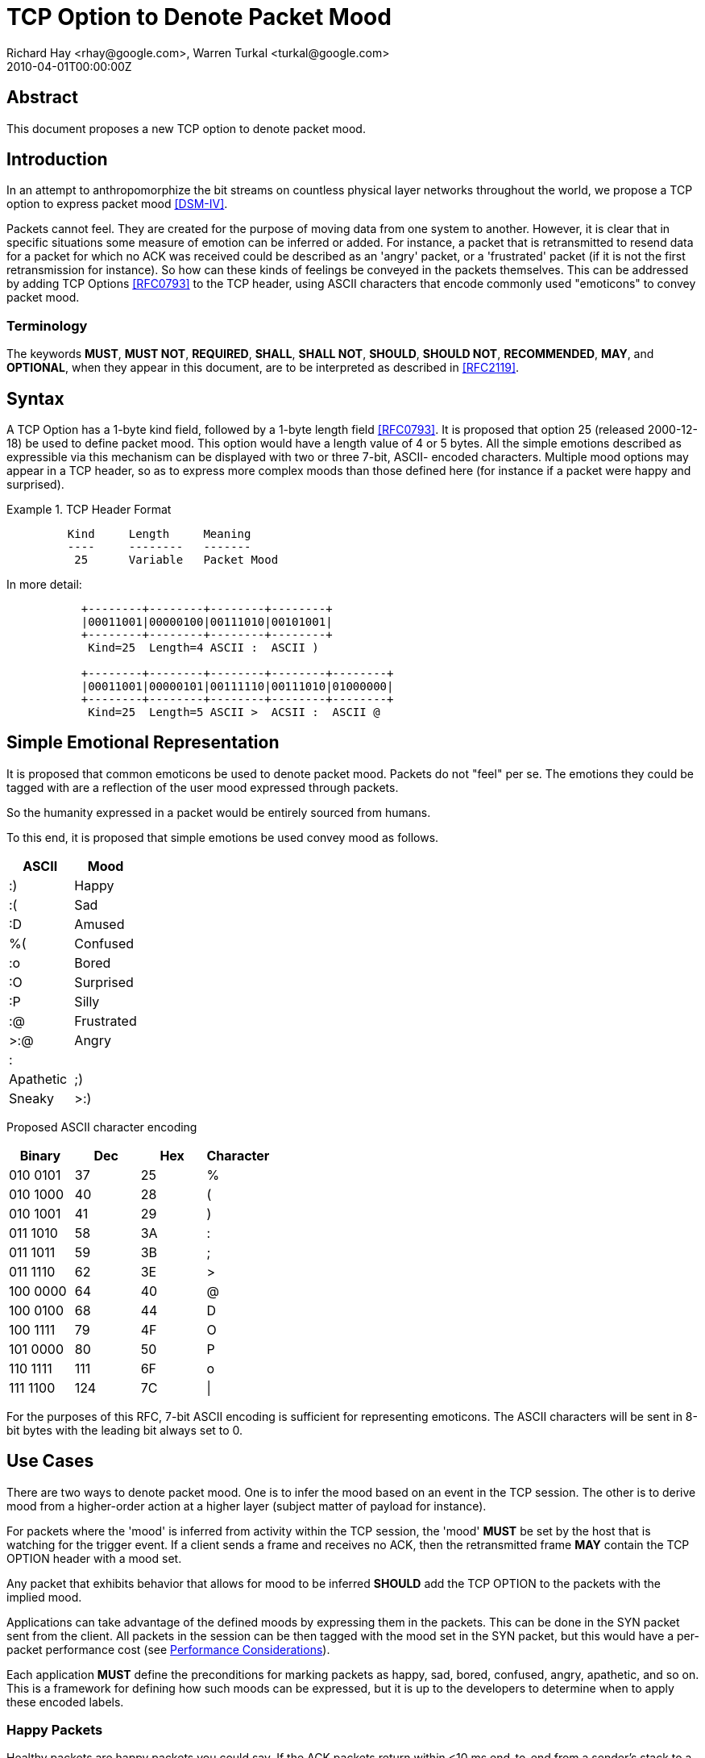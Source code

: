 = TCP Option to Denote Packet Mood
Richard Hay <rhay@google.com>, Warren Turkal <turkal@google.com>
:doctype: rfc
:abbrev: TCP Option to Denote Packet Mood
:status: info
:name: rfc-5841
:ipr: trust200902
:area: Internet
:workgroup: Network Working Group
:revdate: 2010-04-01T00:00:00Z
:forename_initials: R.
:organization: Google
:street: 1600 Amphitheatre Pkwy
:city: Mountain View
:code: CA 94043
:toc-include: no
:forename_initials_2: W.
:organization_2: Google
:street_2: 1600 Amphitheatre Pkwy
:city_2: Mountain View
:code_2: CA 94043

[abstract]
== Abstract

This document proposes a new TCP option to denote packet mood.

== Introduction

In an attempt to anthropomorphize the bit streams on countless
physical layer networks throughout the world, we propose a TCP option
to express packet mood <<DSM-IV>>.

Packets cannot feel.  They are created for the purpose of moving data
from one system to another.  However, it is clear that in specific
situations some measure of emotion can be inferred or added.  For
instance, a packet that is retransmitted to resend data for a packet
for which no ACK was received could be described as an 'angry'
packet, or a 'frustrated' packet (if it is not the first
retransmission for instance).  So how can these kinds of feelings be
conveyed in the packets themselves.  This can be addressed by adding
TCP Options <<RFC0793>> to the TCP header, using ASCII characters that
encode commonly used "emoticons" to convey packet mood.

=== Terminology

The keywords **MUST**, **MUST NOT**, **REQUIRED**, **SHALL**, **SHALL NOT**, **SHOULD**,
**SHOULD NOT**, **RECOMMENDED**, **MAY**, and **OPTIONAL**, when they appear in this
document, are to be interpreted as described in <<RFC2119>>.

== Syntax

A TCP Option has a 1-byte kind field, followed by a 1-byte length
field <<RFC0793>>.  It is proposed that option 25 (released 2000-12-18)
be used to define packet mood.  This option would have a length value
of 4 or 5 bytes.  All the simple emotions described as expressible
via this mechanism can be displayed with two or three 7-bit, ASCII-
encoded characters.  Multiple mood options may appear in a TCP
header, so as to express more complex moods than those defined here
(for instance if a packet were happy and surprised).

.TCP Header Format
====
....
         Kind     Length     Meaning
         ----     --------   -------
          25      Variable   Packet Mood
....
====

In more detail:

....
           +--------+--------+--------+--------+
           |00011001|00000100|00111010|00101001|
           +--------+--------+--------+--------+
            Kind=25  Length=4 ASCII :  ASCII )

           +--------+--------+--------+--------+--------+
           |00011001|00000101|00111110|00111010|01000000|
           +--------+--------+--------+--------+--------+
            Kind=25  Length=5 ASCII >  ACSII :  ASCII @
....

[[simple-emotional-representation]]
== Simple Emotional Representation

It is proposed that common emoticons be used to denote packet mood.
Packets do not "feel" per se.  The emotions they could be tagged with
are a reflection of the user mood expressed through packets.

So the humanity expressed in a packet would be entirely sourced from
humans.

To this end, it is proposed that simple emotions be used convey mood
as follows.

|===
|ASCII                | Mood

|      :)             |      Happy
|      :(             |      Sad
|      :D             |      Amused
|      %(             |      Confused
|      :o             |      Bored
|      :O             |      Surprised
|      :P             |      Silly
|      :@             |      Frustrated
|      >:@            |      Angry
|      :|             |      Apathetic
|      ;)             |      Sneaky
|      >:)            |      Evil
|===

Proposed ASCII character encoding

|===
| Binary          | Dec  | Hex     | Character

|      010 0101   |     37  | 25   |   %
|      010 1000   |     40  | 28   |   (
|      010 1001   |     41  | 29   |   )
|      011 1010   |     58  | 3A   |   :
|      011 1011   |     59  | 3B   |   ;
|      011 1110   |     62  | 3E   |   >
|      100 0000   |     64  | 40   |   @
|      100 0100   |     68  | 44   |   D
|      100 1111   |     79  | 4F   |   O
|      101 0000   |     80  | 50   |   P
|      110 1111   |     111 | 6F   |   o
|      111 1100   |     124 | 7C   |   \|
|===

For the purposes of this RFC, 7-bit ASCII encoding is sufficient for
representing emoticons.  The ASCII characters will be sent in 8-bit
bytes with the leading bit always set to 0.

== Use Cases

There are two ways to denote packet mood.  One is to infer the mood
based on an event in the TCP session.  The other is to derive mood
from a higher-order action at a higher layer (subject matter of
payload for instance).

For packets where the 'mood' is inferred from activity within the TCP
session, the 'mood' **MUST** be set by the host that is watching for the
trigger event.  If a client sends a frame and receives no ACK, then
the retransmitted frame **MAY** contain the TCP OPTION header with a mood
set.

Any packet that exhibits behavior that allows for mood to be inferred
**SHOULD** add the TCP OPTION to the packets with the implied mood.

Applications can take advantage of the defined moods by expressing
them in the packets.  This can be done in the SYN packet sent from
the client.  All packets in the session can be then tagged with the
mood set in the SYN packet, but this would have a per-packet
performance cost (see <<performance-considerations,Performance Considerations>>).

Each application **MUST** define the preconditions for marking packets as
happy, sad, bored, confused, angry, apathetic, and so on.  This is a
framework for defining how such moods can be expressed, but it is up
to the developers to determine when to apply these encoded labels.

=== Happy Packets

Healthy packets are happy packets you could say.  If the ACK packets
return within <10 ms end-to-end from a sender's stack to a receiver's
stack and back again, this would reflect high-speed bidirectional
capability, and if no retransmits are required and all ACKs are
received, all subsequent packets in that session **SHOULD** be marked as
'happy'.

No loss, low-latency packets also makes for happy users.  So the
packet would be reflecting the end-user experience.

=== Sad Packets

If retransmission rates achieve greater than 20% of all packets sent
in a session, it is fair to say the session can be in mourning for
all of the good packets lost in the senseless wasteland of the wild
Internet.

This should not be confused with retransmitted packets marked as
'angry' since this tag would apply to all frames in the session
numbed by the staggering loss of packet life.

=== Amused Packets

Any packet that is carrying a text joke **SHOULD** be marked as 'amused'.

Example:

....
      1: Knock Knock
      2: Who's there?
      1: Impatient chicken
      2: Impatient chi...
      1: BAWK!!!!
....

If such a joke is in the packet payload then, honestly, how can you
not be amused by one of the only knock-knock jokes that survives the
3rd grade?

=== Confused Packets

When is a packet confused?  There are network elements that perform
per-packet load balancing, and if there are asymmetries in the
latencies between end-to-end paths, out-of-order packet delivery can
occur.

When a receiver host gets out-of-order packets, it **SHOULD** mark TCP
ACK packets sent back to the sender as confused.

The same can be said for packets that are sent to incorrect VLAN
segments or are misdirected.  The receivers might be aware that the
packet is confused, but there is no way to know at ingress if that
will be the fate of the frame.

That being said, application developers **SHOULD** mark packets as
confused if the payload contains complex philosophical questions that
make one ponder the meaning of life and one's place in the universe.

=== Bored Packets

Packets carrying accounting data with debits, credits, and so on **MUST**
be marked as 'bored'.

It could be said that many people consider RFCs boring.  Packets
containing RFC text **MAY** be marked as 'bored'.

Packets with phone book listings **MUST** be marked 'bored'.

Packets containing legal disclaimers and anything in Latin **SHOULD** be
marked 'bored'.

=== Surprised Packets

Who doesn't love when the out-of-order packets in your session
surprise you while waiting in a congested queue for 20 ms?

Packets do not have birthdays, so packets can be marked as surprised
when they encounter unexpected error conditions.

So when ICMP destination unreachable messages are received (perhaps
due to a routing loop or congestion discards), all subsequent packets
in that session **SHOULD** be marked as surprised.

=== Silly Packets

Not all packets are sent as part of a session.  Random keepalives
during a TCP session **MAY** be set up as a repartee between systems
connected as client and server.  Such random and even playful
interchanges **SHOULD** be marked as silly.

=== Frustrated Packets

Packets that are retransmitted more than once **SHOULD** be marked as
frustrated.

=== Angry Packets

Packets that are retransmitted **SHOULD** be marked as angry.

=== Apathetic Packets

When sending a RST packet to a connected system, the packet should be
marked as apathetic so that the receiver knows that your system does
not care what happens after that.

===  Sneaky Packets

When a packet is used in a particularly clever way, it **SHOULD** be
marked as sneaky.  What is "clever" is rather subjective, so it would
be prudent to get a few opinions about a particular use to make sure
that it is clever.

=== Evil Packets

It is hard for a TCP packet to discern higher moral quandaries like
the meaning of life or what exactly defines 'evil' and from whose
perspective such a characterization is being made.  However,
developers of TCP-based applications **MAY** choose to see some
activities as evil when viewed through their particular lens of the
world.  At that point, they **SHOULD** mark packets as evil.

Some organizations are prohibited from using this mood by mission
statement.  This would also prohibit using the security flag in the
IP header described in <<RFC3514>> for the same reasons.

[[performance-considerations]]
== Performance Considerations

Adding extensions to the TCP header has a cost.  Using TCP extensions
with the ASCII-encoded mood of the packet would detract from the
available MSS usable for data payload.  If the TCP header is more
than 20 bytes, then the extra bytes would be unavailable for use in
the payload of the frame.

This added per-packet overhead should be considered when using packet
mood extensions.

== Security Considerations

The TCP checksum, as a 16-bit value, could be mistaken if ASCII
characters with the same number of zeros and ones were substituted
out.  A happy `:)` could be replaced with a frown by a malicious
attacker, by using a winking eye `;(`.  This could misrepresent the
intended mood of the sender to the receiver.

== Related Work

This document does not seek to build a sentient network stack.
However, this framework could be used to express the emotions of a
sentient stack.  If that were to happen, a new technical job class of
network psychologists could be created.  Who doesn't like new jobs? :)

== IANA Considerations

If this work is standardized, IANA is requested to officially assign
value 25 as described in <<simple-emotional-representation>>.  Additional moods and emoticon
representations would require IESG approval or standards action <<RFC5226>>.

[bibliography]
== Informative References
++++

<reference anchor="RFC0793" target="https://www.rfc-editor.org/info/rfc793">
<front>
<title>Transmission Control Protocol</title>
<author initials="J." surname="Postel" fullname="J. Postel">
<organization/>
</author>
<date year="1981" month="September"/>
</front>
<seriesInfo name="STD" value="7"/>
<seriesInfo name="RFC" value="793"/>
<seriesInfo name="DOI" value="10.17487/RFC0793"/>
</reference>

<reference anchor="RFC2119" target="https://www.rfc-editor.org/info/rfc2119">
<front>
<title>
Key words for use in RFCs to Indicate Requirement Levels
</title>
<author initials="S." surname="Bradner" fullname="S. Bradner">
<organization/>
</author>
<date year="1997" month="March"/>
<abstract>
<t>
In many standards track documents several words are used to signify the requirements in the specification. These words are often capitalized. This document defines these words as they should be interpreted in IETF documents. This document specifies an Internet Best Current Practices for the Internet Community, and requests discussion and suggestions for improvements.
</t>
</abstract>
</front>
<seriesInfo name="BCP" value="14"/>
<seriesInfo name="RFC" value="2119"/>
<seriesInfo name="DOI" value="10.17487/RFC2119"/>
</reference>

<reference anchor="RFC3514" target="https://www.rfc-editor.org/info/rfc3514">
<front>
<title>The Security Flag in the IPv4 Header</title>
<author initials="S." surname="Bellovin" fullname="S. Bellovin">
<organization/>
</author>
<date year="2003" month="April"/>
<abstract>
<t>
Firewalls, packet filters, intrusion detection systems, and the like often have difficulty distinguishing between packets that have malicious intent and those that are merely unusual. We define a security flag in the IPv4 header as a means of distinguishing the two cases. This memo provides information for the Internet community.
</t>
</abstract>
</front>
<seriesInfo name="RFC" value="3514"/>
<seriesInfo name="DOI" value="10.17487/RFC3514"/>
</reference>

<reference anchor="RFC5226" target="https://www.rfc-editor.org/info/rfc5226">
<front>
<title>
Guidelines for Writing an IANA Considerations Section in RFCs
</title>
<author initials="T." surname="Narten" fullname="T. Narten">
<organization/>
</author>
<author initials="H." surname="Alvestrand" fullname="H. Alvestrand">
<organization/>
</author>
<date year="2008" month="May"/>
<abstract>
<t>
Many protocols make use of identifiers consisting of constants and other well-known values. Even after a protocol has been defined and deployment has begun, new values may need to be assigned (e.g., for a new option type in DHCP, or a new encryption or authentication transform for IPsec). To ensure that such quantities have consistent values and interpretations across all implementations, their assignment must be administered by a central authority. For IETF protocols, that role is provided by the Internet Assigned Numbers Authority (IANA).
</t>
<t>
In order for IANA to manage a given namespace prudently, it needs guidelines describing the conditions under which new values can be assigned or when modifications to existing values can be made. If IANA is expected to play a role in the management of a namespace, IANA must be given clear and concise instructions describing that role. This document discusses issues that should be considered in formulating a policy for assigning values to a namespace and provides guidelines for authors on the specific text that must be included in documents that place demands on IANA.
</t>
<t>
This document obsoletes RFC 2434. This document specifies an Internet Best Current Practices for the Internet Community, and requests discussion and suggestions for improvements.
</t>
</abstract>
</front>
<seriesInfo name="RFC" value="5226"/>
<seriesInfo name="DOI" value="10.17487/RFC5226"/>
</reference>

<reference anchor='DSM-IV' target='http://www.psychiatryonline.com/resourceTOC.aspx?resourceID=1'>
  <front>
   <title>Diagnostic and Statistical Manual of Mental Disorders (DSM)</title>
   <author></author>
   <date></date>
  </front>
</reference>
++++
